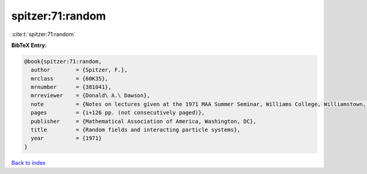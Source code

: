 spitzer:71:random
=================

:cite:t:`spitzer:71:random`

**BibTeX Entry:**

.. code-block:: bibtex

   @book{spitzer:71:random,
     author        = {Spitzer, F.},
     mrclass       = {60K35},
     mrnumber      = {381041},
     mrreviewer    = {Donald\ A.\ Dawson},
     note          = {Notes on lectures given at the 1971 MAA Summer Seminar, Williams College, Williamstown, Mass},
     pages         = {i+126 pp. (not consecutively paged)},
     publisher     = {Mathematical Association of America, Washington, DC},
     title         = {Random fields and interacting particle systems},
     year          = {1971}
   }

`Back to index <../By-Cite-Keys.html>`__
